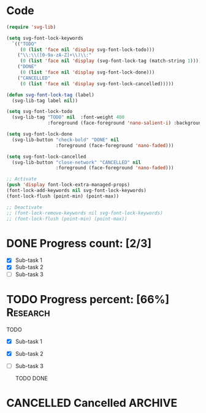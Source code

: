 #+STARTUP: overview indent

* Code
#+begin_src emacs-lisp
  (require 'svg-lib)

  (setq svg-font-lock-keywords
    `(("TODO"
       (0 (list 'face nil 'display svg-font-lock-todo)))
      ("\\:\\([0-9a-zA-Z]+\\)\\:"
       (0 (list 'face nil 'display (svg-font-lock-tag (match-string 1)))))
      ("DONE"
       (0 (list 'face nil 'display svg-font-lock-done)))
      ("CANCELLED"
       (0 (list 'face nil 'display svg-font-lock-cancelled)))))

  (defun svg-font-lock-tag (label)
    (svg-lib-tag label nil))

  (setq svg-font-lock-todo
    (svg-lib-tag "TODO" nil  :font-weight 400
                 :foreground (face-foreground 'nano-salient-i) :background (face-background 'nano-salient-i)))

  (setq svg-font-lock-done
    (svg-lib-button "check-bold" "DONE" nil
                    :foreground (face-foreground 'nano-faded)))

  (setq svg-font-lock-cancelled
    (svg-lib-button "close-network" "CANCELLED" nil
                    :foreground (face-foreground 'nano-faded)))

  ;; Activate
  (push 'display font-lock-extra-managed-props)
  (font-lock-add-keywords nil svg-font-lock-keywords)
  (font-lock-flush (point-min) (point-max))

  ;; Deactivate
  ;; (font-lock-remove-keywords nil svg-font-lock-keywords)
  ;; (font-lock-flush (point-min) (point-max))

#+end_src
 
#+RESULTS:

* DONE Progress count:   [2/3]
:PROPERTIES:
:END:
:LOGBOOK:
- State "DONE"       from              [2021-09-15 Wed 19:48]
:END:

- [X] Sub-task 1
- [X] Sub-task 2
- [ ] Sub-task 3

* TODO Progress percent: [66%] :Research:
:PROPERTIES:
:END:
:LOGBOOK:
- State "TODO"       from              [2021-09-15 Wed 19:48]
:END:

TODO
- [X] Sub-task 1
- [X] Sub-task 2
- [ ] Sub-task 3

  TODO  DONE
* CANCELLED Cancelled :ARCHIVE:
:LOGBOOK:
- State "CANCELLED"  from "TODO"       [2021-09-16 Thu 19:36]
- State "TODO"       from              [2021-09-16 Thu 19:36]
:END: =TEST=

